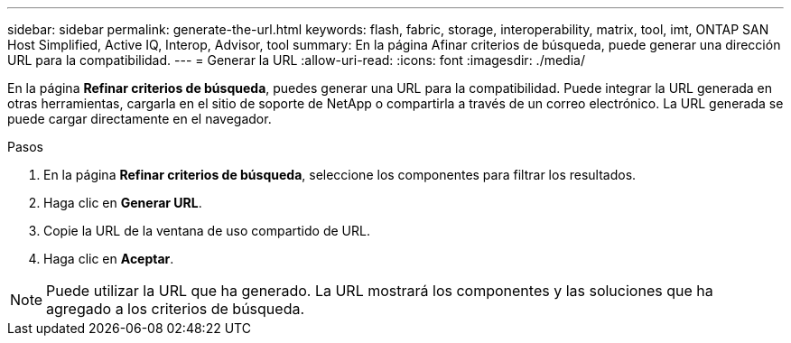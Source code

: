---
sidebar: sidebar 
permalink: generate-the-url.html 
keywords: flash, fabric, storage, interoperability, matrix, tool, imt, ONTAP SAN Host Simplified, Active IQ, Interop, Advisor, tool 
summary: En la página Afinar criterios de búsqueda, puede generar una dirección URL para la compatibilidad. 
---
= Generar la URL
:allow-uri-read: 
:icons: font
:imagesdir: ./media/


[role="lead"]
En la página *Refinar criterios de búsqueda*, puedes generar una URL para la compatibilidad. Puede integrar la URL generada en otras herramientas, cargarla en el sitio de soporte de NetApp o compartirla a través de un correo electrónico. La URL generada se puede cargar directamente en el navegador.

.Pasos
. En la página *Refinar criterios de búsqueda*, seleccione los componentes para filtrar los resultados.
. Haga clic en *Generar URL*.
. Copie la URL de la ventana de uso compartido de URL.
. Haga clic en *Aceptar*.



NOTE: Puede utilizar la URL que ha generado. La URL mostrará los componentes y las soluciones que ha agregado a los criterios de búsqueda.
